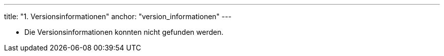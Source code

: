 ---
title: "1. Versionsinformationen"
anchor: "version_informationen"
---

[#versionList]
- Die Versionsinformationen konnten nicht gefunden werden.

++++
<script>

// Get List container element
const versionList = document.getElementById("versionList").children.item(0)
const xhttp = new XMLHttpRequest()
xhttp.onload = function () {
    const responseText = JSON.parse(this.responseText)
    if (responseText) {
        // Remove error text
        versionList.removeChild(versionList.children[0])
        responseText.forEach(ele => {
            const versionInfo = ele.label + ": " + ele.version
            const item = document.createElement("li")
            item.insertAdjacentText("beforeend", versionInfo)
            versionList.insertAdjacentElement("beforeend", item)
        })
    }
}
xhttp.open("GET", "./version.json")
xhttp.send()
</script>
++++